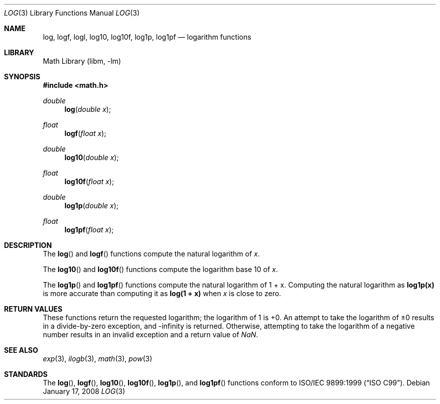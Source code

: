 .\" Copyright (c) 2008 David Schultz <das@FreeBSD.org>
.\" All rights reserved.
.\"
.\" Redistribution and use in source and binary forms, with or without
.\" modification, are permitted provided that the following conditions
.\" are met:
.\" 1. Redistributions of source code must retain the above copyright
.\"    notice, this list of conditions and the following disclaimer.
.\" 2. Redistributions in binary form must reproduce the above copyright
.\"    notice, this list of conditions and the following disclaimer in the
.\"    documentation and/or other materials provided with the distribution.
.\"
.\" THIS SOFTWARE IS PROVIDED BY THE AUTHOR AND CONTRIBUTORS ``AS IS'' AND
.\" ANY EXPRESS OR IMPLIED WARRANTIES, INCLUDING, BUT NOT LIMITED TO, THE
.\" IMPLIED WARRANTIES OF MERCHANTABILITY AND FITNESS FOR A PARTICULAR PURPOSE
.\" ARE DISCLAIMED.  IN NO EVENT SHALL THE AUTHOR OR CONTRIBUTORS BE LIABLE
.\" FOR ANY DIRECT, INDIRECT, INCIDENTAL, SPECIAL, EXEMPLARY, OR CONSEQUENTIAL
.\" DAMAGES (INCLUDING, BUT NOT LIMITED TO, PROCUREMENT OF SUBSTITUTE GOODS
.\" OR SERVICES; LOSS OF USE, DATA, OR PROFITS; OR BUSINESS INTERRUPTION)
.\" HOWEVER CAUSED AND ON ANY THEORY OF LIABILITY, WHETHER IN CONTRACT, STRICT
.\" LIABILITY, OR TORT (INCLUDING NEGLIGENCE OR OTHERWISE) ARISING IN ANY WAY
.\" OUT OF THE USE OF THIS SOFTWARE, EVEN IF ADVISED OF THE POSSIBILITY OF
.\" SUCH DAMAGE.
.\"
.\" $FreeBSD$
.\"
.Dd January 17, 2008
.Dt LOG 3
.Os
.Sh NAME
.Nm log ,
.Nm logf ,
.Nm logl ,
.Nm log10 ,
.Nm log10f ,
.Nm log1p ,
.Nm log1pf
.Nd logarithm functions
.Sh LIBRARY
.Lb libm
.Sh SYNOPSIS
.In math.h
.Ft double
.Fn log "double x"
.Ft float
.Fn logf "float x"
.Ft double
.Fn log10 "double x"
.Ft float
.Fn log10f "float x"
.Ft double
.Fn log1p "double x"
.Ft float
.Fn log1pf "float x"
.Sh DESCRIPTION
The
.Fn log
and
.Fn logf
functions compute the natural logarithm of
.Fa x .
.Pp
The
.Fn log10
and
.Fn log10f
functions compute the logarithm base 10 of
.Fa x .
.Pp
The
.Fn log1p
and
.Fn log1pf
functions compute the natural logarithm of
.No "1 + x" .
Computing the natural logarithm as
.Li log1p(x)
is more accurate than computing it as
.Li log(1 + x)
when
.Fa x
is close to zero.
.Sh RETURN VALUES
These functions return the requested logarithm; the logarithm of 1 is +0.
An attempt to take the logarithm of \*(Pm0 results in a divide-by-zero
exception, and -\*(If is returned.
Otherwise, attempting to take the logarithm of a negative number
results in an invalid exception and a return value of \*(Na.
.Sh SEE ALSO
.Xr exp 3 ,
.Xr ilogb 3 ,
.Xr math 3 ,
.Xr pow 3
.Sh STANDARDS
The
.Fn log ,
.Fn logf ,
.Fn log10 ,
.Fn log10f ,
.Fn log1p ,
and
.Fn log1pf
functions conform to
.St -isoC-99 .
